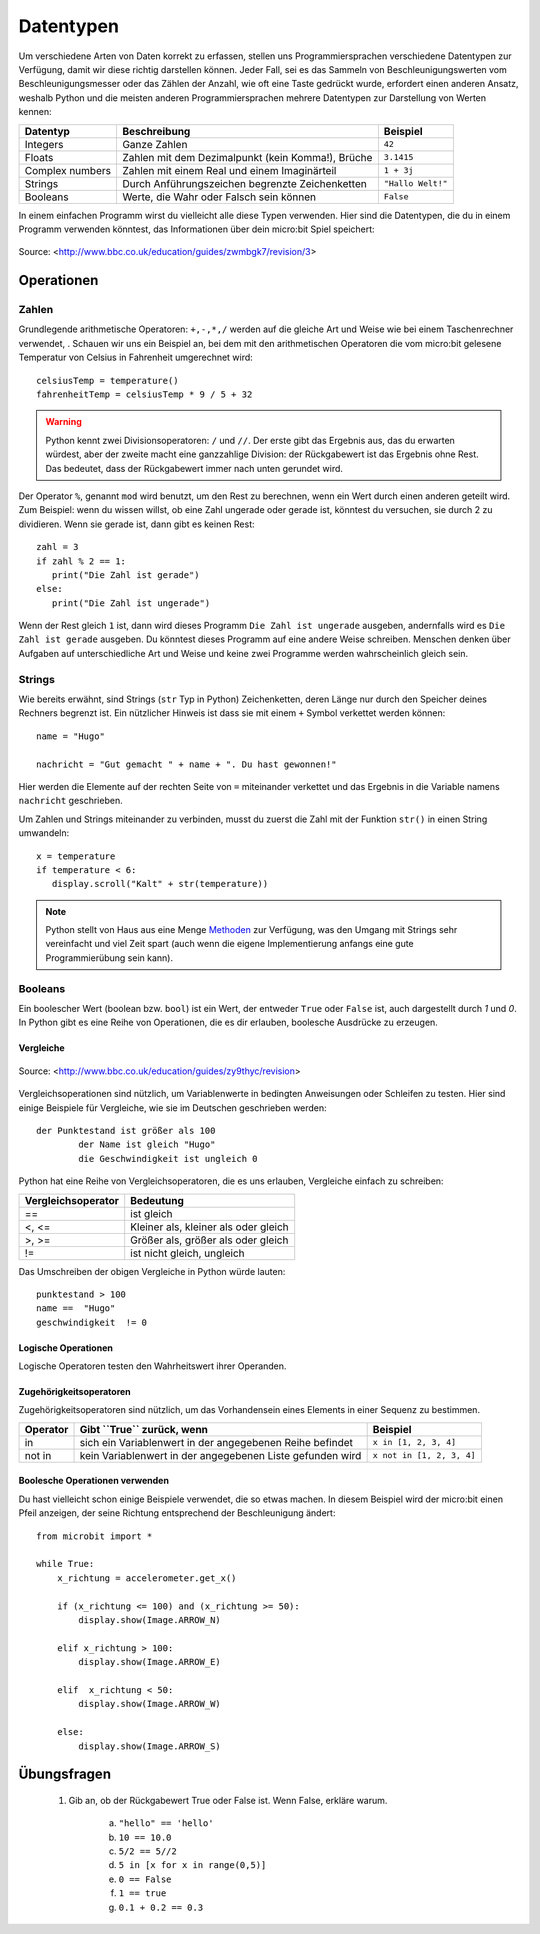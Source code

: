 ***********
Datentypen
***********

Um verschiedene Arten von Daten korrekt zu erfassen, stellen uns Programmiersprachen verschiedene Datentypen zur Verfügung, damit wir diese richtig darstellen können.
Jeder Fall, sei es das Sammeln von Beschleunigungswerten vom Beschleunigungsmesser oder das Zählen der Anzahl, wie oft eine Taste gedrückt wurde, erfordert einen anderen Ansatz, 
weshalb Python und die meisten anderen Programmiersprachen mehrere Datentypen zur Darstellung von Werten kennen:

+-----------------+------------------------------------------------------+--------------------+
| **Datentyp**    | **Beschreibung**                                     | **Beispiel**       |
+=================+======================================================+====================+
| Integers        | Ganze Zahlen                                         | ``42``             |
+-----------------+------------------------------------------------------+--------------------+
| Floats          | Zahlen mit dem Dezimalpunkt (kein Komma!), Brüche    | ``3.1415``         |
+-----------------+------------------------------------------------------+--------------------+
| Complex numbers | Zahlen mit einem Real und einem Imaginärteil         | ``1 + 3j``         |
+-----------------+------------------------------------------------------+--------------------+
| Strings         | Durch Anführungszeichen begrenzte Zeichenketten      | ``"Hallo Welt!"``  |
+-----------------+------------------------------------------------------+--------------------+
| Booleans        | Werte, die Wahr oder Falsch sein können              | ``False``          |
+-----------------+------------------------------------------------------+--------------------+

In einem einfachen Programm wirst du vielleicht alle diese Typen verwenden. Hier sind die Datentypen, die du in einem Programm verwenden könntest, das Informationen über dein micro:bit Spiel speichert:

.. figure:: assets/dataTypes.png 
	 :align: center
     
	 Source: <http://www.bbc.co.uk/education/guides/zwmbgk7/revision/3>


Operationen
===========

Zahlen
--------
Grundlegende arithmetische Operatoren: ``+,-,*,/`` werden auf die gleiche Art und Weise wie bei einem Taschenrechner verwendet, . 
Schauen wir uns ein Beispiel an, bei dem mit den arithmetischen Operatoren die vom micro:bit gelesene Temperatur von Celsius in Fahrenheit umgerechnet wird::

	celsiusTemp = temperature()
	fahrenheitTemp = celsiusTemp * 9 / 5 + 32  

.. warning:: Python kennt zwei Divisionsoperatoren: ``/`` und ``//``. Der erste gibt das Ergebnis aus, das du erwarten würdest, aber der zweite macht eine ganzzahlige Division: der 
	Rückgabewert ist das Ergebnis ohne Rest. Das bedeutet, dass der Rückgabewert immer nach unten gerundet wird.

Der Operator ``%``, genannt ``mod`` wird benutzt, um den Rest zu berechnen, wenn ein Wert durch einen anderen geteilt wird. Zum Beispiel: wenn du wissen willst, ob eine Zahl ungerade oder 
gerade ist, könntest du versuchen, sie durch 2 zu dividieren. Wenn sie gerade ist, dann gibt es keinen Rest::

	zahl = 3
	if zahl % 2 == 1:
	   print("Die Zahl ist gerade")
	else:
	   print("Die Zahl ist ungerade")

Wenn der Rest gleich ``1`` ist, dann wird dieses Programm ``Die Zahl ist ungerade`` ausgeben, andernfalls wird es ``Die Zahl ist gerade`` ausgeben. 
Du könntest dieses Programm auf eine andere Weise schreiben. Menschen denken über Aufgaben auf unterschiedliche Art und Weise und keine zwei Programme werden wahrscheinlich gleich sein. 


Strings
--------
Wie bereits erwähnt, sind Strings (``str`` Typ in Python) Zeichenketten, deren Länge nur durch den Speicher deines Rechners begrenzt ist. Ein nützlicher Hinweis ist 
dass sie mit einem ``+`` Symbol verkettet werden können::

	name = "Hugo"

	nachricht = "Gut gemacht " + name + ". Du hast gewonnen!"

Hier werden die Elemente auf der rechten Seite von ``=`` miteinander verkettet und das Ergebnis in die Variable namens ``nachricht`` geschrieben.

Um Zahlen und Strings miteinander zu verbinden, musst du zuerst die Zahl mit der Funktion ``str()`` in einen String umwandeln::

	x = temperature
	if temperature < 6:
	   display.scroll("Kalt" + str(temperature))

.. note:: Python stellt von Haus aus eine Menge Methoden_ zur Verfügung, was den Umgang mit Strings sehr vereinfacht und viel Zeit spart (auch wenn die eigene Implementierung anfangs 
	eine gute Programmierübung sein kann). 

.. _Methoden: https://www.programiz.com/python-programming/methods/string

Booleans
---------
Ein boolescher Wert (boolean bzw. ``bool``) ist ein Wert, der entweder ``True`` oder ``False`` ist, auch dargestellt durch `1` und `0`. In Python gibt es eine Reihe von Operationen, die 
es dir erlauben, boolesche Ausdrücke zu erzeugen.  

Vergleiche
^^^^^^^^^^^^

.. figure:: assets/booleanLogic.jpg 
   :scale: 60 %
   :align: center

   Source: <http://www.bbc.co.uk/education/guides/zy9thyc/revision>

Vergleichsoperationen sind nützlich, um Variablenwerte in bedingten Anweisungen oder Schleifen zu testen. Hier sind einige Beispiele für 
Vergleiche, wie sie im Deutschen geschrieben werden::

    		der Punktestand ist größer als 100
			der Name ist gleich "Hugo"
 			die Geschwindigkeit ist ungleich 0

Python hat eine Reihe von Vergleichsoperatoren, die es uns erlauben, Vergleiche einfach zu schreiben:

.. tabularcolumns:: |L|l|

+--------------------------------+----------------------------------------+
| **Vergleichsoperator**         | **Bedeutung**                          |
+================================+========================================+
| ==                             | ist gleich                             |
+--------------------------------+----------------------------------------+
| <, <=                          | Kleiner als, kleiner als oder gleich   |
+--------------------------------+----------------------------------------+
| >, >=                          | Größer als, größer als oder gleich     |
+--------------------------------+----------------------------------------+
| !=                             | ist nicht gleich, ungleich             |
+--------------------------------+----------------------------------------+

Das Umschreiben der obigen Vergleiche in Python würde lauten::

	punktestand > 100
	name ==  "Hugo"
 	geschwindigkeit  != 0

Logische Operationen
^^^^^^^^^^^^^^^^^^^^

Logische Operatoren testen den Wahrheitswert ihrer Operanden.

+--------------+----------------------------------+--------------------+
| **Operator** |  **Gibt ``True`` zurück, wenn**  | **Example**       |
+==============+==================================+===================+
| and          |  beide Operanden Wahr sind       | ``True and True`` |
+--------------+----------------------------------+-------------------+
| or           |  Mindestens ein Operand Wahr ist | ``True or False`` |
+--------------+----------------------------------+-------------------+
| not          |  der Operand Falsch ist          | ``not False``     |
+--------------+----------------------------------+-------------------+
	

Zugehörigkeitsoperatoren
^^^^^^^^^^^^^^^^^^^^^^^^

Zugehörigkeitsoperatoren sind nützlich, um das Vorhandensein eines Elements in einer Sequenz zu bestimmen.

+--------------+-----------------------------------------------------------+--------------------------+
| **Operator** | **Gibt ``True`` zurück, wenn**                            | **Beispiel**             | 
+==============+===========================================================+==========================+
|   in         | sich ein Variablenwert in der angegebenen Reihe befindet  | ``x in [1, 2, 3, 4]``    |
+--------------+-----------------------------------------------------------+--------------------------+
| not in       | kein Variablenwert in der angegebenen Liste gefunden wird | ``x not in [1, 2, 3, 4]``|
+--------------+-----------------------------------------------------------+--------------------------+

Boolesche Operationen verwenden
^^^^^^^^^^^^^^^^^^^^^^^^^^^^^^^

Du hast vielleicht schon einige Beispiele verwendet, die so etwas machen. In diesem Beispiel wird der micro:bit 
einen Pfeil anzeigen, der seine Richtung entsprechend der Beschleunigung ändert:: 

	from microbit import *
	
	while True:
	    x_richtung = accelerometer.get_x()

	    if (x_richtung <= 100) and (x_richtung >= 50):
		display.show(Image.ARROW_N)

	    elif x_richtung > 100:
	        display.show(Image.ARROW_E) 
	
	    elif  x_richtung < 50:
	        display.show(Image.ARROW_W) 

	    else:
		display.show(Image.ARROW_S)	 


Übungsfragen
===================

	1. Gib an, ob der Rückgabewert True oder False ist. Wenn False, erkläre warum. 

		a) ``"hello" == 'hello'``
		b) ``10 == 10.0``
		c) ``5/2 == 5//2``
		d) ``5 in [x for x in range(0,5)]``
		e) ``0 == False``
		f) ``1 == true``
		g) ``0.1 + 0.2 == 0.3``
		
